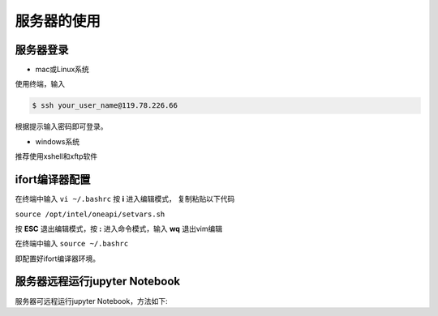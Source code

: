 =================================
服务器的使用
=================================

----------------------------
服务器登录
----------------------------
- mac或Linux系统

使用终端，输入

.. code-block:: console

		$ ssh your_user_name@119.78.226.66
		

根据提示输入密码即可登录。

- windows系统

推荐使用xshell和xftp软件

 
----------------------------
ifort编译器配置
----------------------------

在终端中输入 ``vi ~/.bashrc`` 按 **i** 进入编辑模式， 复制粘贴以下代码

``source /opt/intel/oneapi/setvars.sh``

按 **ESC** 退出编辑模式，按 **:** 进入命令模式，输入 **wq** 退出vim编辑

在终端中输入 ``source ~/.bashrc``

即配置好ifort编译器环境。


------------------------------------
服务器远程运行jupyter Notebook
------------------------------------

服务器可远程运行jupyter Notebook，方法如下:






